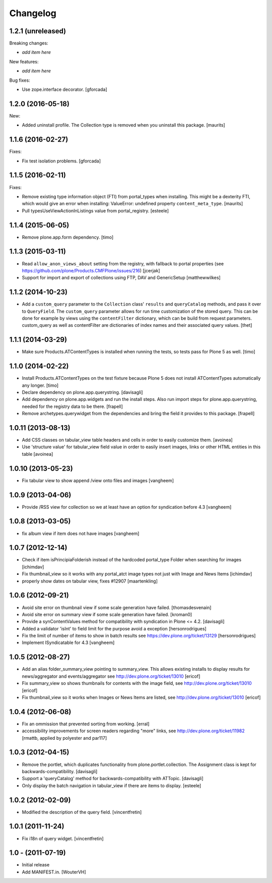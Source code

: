 Changelog
=========

1.2.1 (unreleased)
------------------

Breaking changes:

- *add item here*

New features:

- *add item here*

Bug fixes:

- Use zope.interface decorator.
  [gforcada]


1.2.0 (2016-05-18)
------------------

New:

- Added uninstall profile.  The Collection type is removed when you
  uninstall this package.  [maurits]


1.1.6 (2016-02-27)
------------------

Fixes:

- Fix test isolation problems.
  [gforcada]


1.1.5 (2016-02-11)
------------------

Fixes:

- Remove existing type information object (FTI) from portal_types when
  installing.  This might be a dexterity FTI, which would give an
  error when installing: ValueError: undefined property
  ``content_meta_type``.  [maurits]

- Pull typesUseViewActionInListings value from portal_registry.
  [esteele]


1.1.4 (2015-06-05)
------------------

- Remove plone.app.form dependency.
  [timo]


1.1.3 (2015-03-11)
------------------

- Read ``allow_anon_views_about`` setting from the registry, with fallback to
  portal properties (see https://github.com/plone/Products.CMFPlone/issues/216)
  [jcerjak]

- Support for import and export of collections using FTP, DAV and GenericSetup
  [matthewwilkes]


1.1.2 (2014-10-23)
------------------

- Add a ``custom_query`` parameter to the ``Collection`` class' ``results`` and
  ``queryCatalog`` methods, and pass it over to ``QueryField``. The
  ``custom_query`` parameter allows for run time customization of the stored
  query. This can be done for example by views using the ``contentFilter``
  dictionary, which can be build from request parameters.  custom_query as well
  as contentFilter are dictionaries of index names and their associated query
  values.
  [thet]


1.1.1 (2014-03-29)
------------------

- Make sure Products.ATContentTypes is installed when running the tests, so
  tests pass for Plone 5 as well.
  [timo]


1.1.0 (2014-02-22)
------------------

- Install Products.ATContentTypes on the test fixture because Plone 5 does
  not install ATContentTypes automatically any longer.
  [timo]

- Declare dependency on plone.app.querystring.
  [davisagli]

- Add dependency on plone.app.widgets and run the install steps. Also run
  import steps for plone.app.querystring, needed for the registry data to be
  there.
  [frapell]

- Remove archetypes.querywidget from the dependencies and bring the field it
  provides to this package.
  [frapell]


1.0.11 (2013-08-13)
-------------------

- Add CSS classes on tabular_view table headers and cells
  in order to easily customize them.
  [avoinea]

- Use 'structure value' for tabular_view field value in order to easily
  insert images, links or other HTML entities in this table
  [avoinea]


1.0.10 (2013-05-23)
-------------------

- Fix tabular view to show append /view onto files and images
  [vangheem]


1.0.9 (2013-04-06)
------------------

- Provide /RSS view for collection so we at least have an option
  for syndication before 4.3
  [vangheem]


1.0.8 (2013-03-05)
------------------

- fix album view if item does not have images
  [vangheem]


1.0.7 (2012-12-14)
------------------

- Check if item isPrincipiaFolderish instead of the hardcoded portal_type
  Folder when searching for images
  [ichimdav]

- Fix thumbnail_view so it works with any portal_atct image types not just
  with Image and News Items
  [ichimdav]

- properly show dates on tabular view, fixes #12907
  [maartenkling]


1.0.6 (2012-09-21)
------------------

- Avoid site error on thumbnail view if some scale generation have failed.
  [thomasdesvenain]

- Avoid site error on summary view if some scale generation have failed.
  [kroman0]

- Provide a synContentValues method for compatibility with syndication
  in Plone <= 4.2.
  [davisagli]

- Added a validator 'isInt' to field limit for the purpose avoid a exception
  [hersonrodrigues]

- Fix the limit of number of items to show in batch results
  see https://dev.plone.org/ticket/13129 [hersonrodrigues]

- Implement ISyndicatable for 4.3
  [vangheem]


1.0.5 (2012-08-27)
------------------

- Add an alias folder_summary_view pointing to summary_view. This allows
  existing installs to display results for news/aggregator and
  events/aggregator see http://dev.plone.org/ticket/13010 [ericof]

- Fix summary_view so shows thumbnails for contents with the image field,
  see http://dev.plone.org/ticket/13010 [ericof]

- Fix thumbnail_view so it works when Images or News Items are listed,
  see http://dev.plone.org/ticket/13010 [ericof]


1.0.4 (2012-06-08)
------------------

- Fix an ommission that prevented sorting from working.
  [erral]

- accessibility improvements for screen readers regarding "more" links,
  see http://dev.plone.org/ticket/11982
  [rmattb, applied by polyester and par117]


1.0.3 (2012-04-15)
------------------

- Remove the portlet, which duplicates functionality from
  plone.portlet.collection. The Assignment class is kept for
  backwards-compatibility.
  [davisagli]

- Support a 'queryCatalog' method for backwards-compatibility with ATTopic.
  [davisagli]

- Only display the batch navigation in tabular_view if there are items to
  display.
  [esteele]


1.0.2 (2012-02-09)
------------------

- Modified the description of the query field.
  [vincentfretin]


1.0.1 (2011-11-24)
------------------

- Fix i18n of query widget.
  [vincentfretin]


1.0 - (2011-07-19)
------------------

- Initial release

- Add MANIFEST.in.
  [WouterVH]
